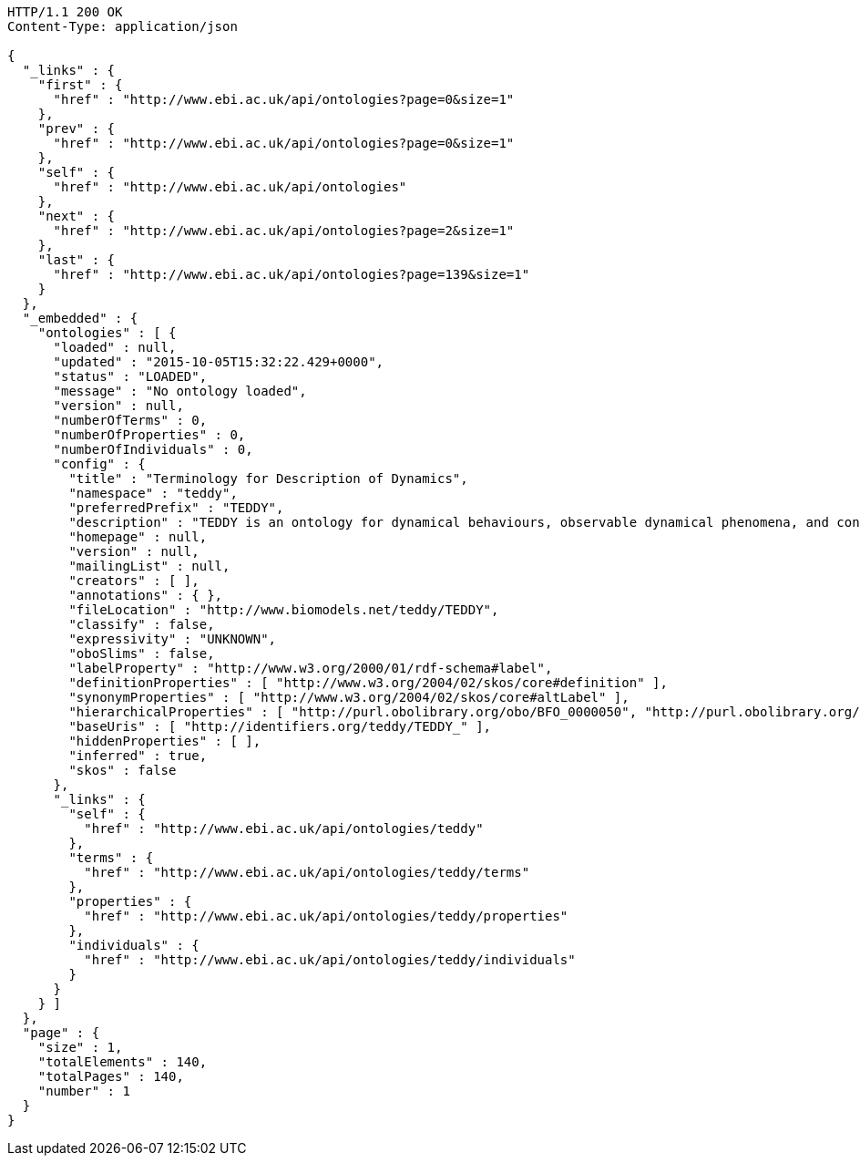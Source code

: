 [source,http]
----
HTTP/1.1 200 OK
Content-Type: application/json

{
  "_links" : {
    "first" : {
      "href" : "http://www.ebi.ac.uk/api/ontologies?page=0&size=1"
    },
    "prev" : {
      "href" : "http://www.ebi.ac.uk/api/ontologies?page=0&size=1"
    },
    "self" : {
      "href" : "http://www.ebi.ac.uk/api/ontologies"
    },
    "next" : {
      "href" : "http://www.ebi.ac.uk/api/ontologies?page=2&size=1"
    },
    "last" : {
      "href" : "http://www.ebi.ac.uk/api/ontologies?page=139&size=1"
    }
  },
  "_embedded" : {
    "ontologies" : [ {
      "loaded" : null,
      "updated" : "2015-10-05T15:32:22.429+0000",
      "status" : "LOADED",
      "message" : "No ontology loaded",
      "version" : null,
      "numberOfTerms" : 0,
      "numberOfProperties" : 0,
      "numberOfIndividuals" : 0,
      "config" : {
        "title" : "Terminology for Description of Dynamics",
        "namespace" : "teddy",
        "preferredPrefix" : "TEDDY",
        "description" : "TEDDY is an ontology for dynamical behaviours, observable dynamical phenomena, and control elements of bio-models and biological systems in Systems and Synthetic Biology.",
        "homepage" : null,
        "version" : null,
        "mailingList" : null,
        "creators" : [ ],
        "annotations" : { },
        "fileLocation" : "http://www.biomodels.net/teddy/TEDDY",
        "classify" : false,
        "expressivity" : "UNKNOWN",
        "oboSlims" : false,
        "labelProperty" : "http://www.w3.org/2000/01/rdf-schema#label",
        "definitionProperties" : [ "http://www.w3.org/2004/02/skos/core#definition" ],
        "synonymProperties" : [ "http://www.w3.org/2004/02/skos/core#altLabel" ],
        "hierarchicalProperties" : [ "http://purl.obolibrary.org/obo/BFO_0000050", "http://purl.obolibrary.org/obo/ma#part_of" ],
        "baseUris" : [ "http://identifiers.org/teddy/TEDDY_" ],
        "hiddenProperties" : [ ],
        "inferred" : true,
        "skos" : false
      },
      "_links" : {
        "self" : {
          "href" : "http://www.ebi.ac.uk/api/ontologies/teddy"
        },
        "terms" : {
          "href" : "http://www.ebi.ac.uk/api/ontologies/teddy/terms"
        },
        "properties" : {
          "href" : "http://www.ebi.ac.uk/api/ontologies/teddy/properties"
        },
        "individuals" : {
          "href" : "http://www.ebi.ac.uk/api/ontologies/teddy/individuals"
        }
      }
    } ]
  },
  "page" : {
    "size" : 1,
    "totalElements" : 140,
    "totalPages" : 140,
    "number" : 1
  }
}
----